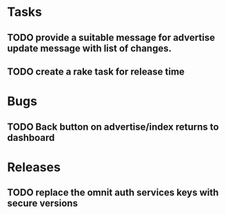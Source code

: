 * Tasks
** TODO provide a suitable message for advertise update message with list of changes.
** TODO create a rake task for release time

* Bugs
** TODO Back button on advertise/index returns to dashboard
* Releases
** TODO replace the omnit auth services keys with secure versions
